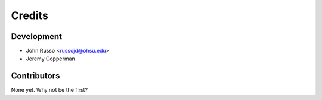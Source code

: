=======
Credits
=======

Development
----------------

* John Russo <russojd@ohsu.edu>
* Jeremy Copperman

Contributors
------------

None yet. Why not be the first?

